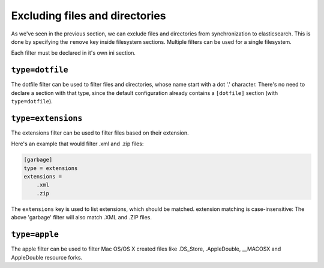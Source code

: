 Excluding files and directories
=======================================

As we've seen in the previous section, we can exclude files and
directories from synchronization to elasticsearch. This is done by
specifying the ``remove`` key inside filesystem sections. Multiple
filters can be used for a single filesystem.

Each filter must be declared in it's own ini section.

.. index:: dotfile, dotfile filter

``type=dotfile``
---------------------
The dotfile filter can be used to filter files and directories, whose
name start with a dot '.' character. There's no need to declare a
section with that type, since the default configuration already
contains a ``[dotfile]`` section (with ``type=dotfile``).

.. index:: extensions, extensions filter

``type=extensions``
-------------------
The extensions filter can be used to filter files based on their
extension.

Here's an example that would filter .xml and .zip files:

.. code-block:: ini

    [garbage]
    type = extensions
    extensions =
	.xml
	.zip

The ``extensions`` key is used to list extensions, which should be
matched. extension matching is case-insensitive: The above 'garbage'
filter will also match .XML and .ZIP files.

``type=apple``
-------------------
The apple filter can be used to filter Mac OS/OS X created files like
.DS_Store, .AppleDouble, __MACOSX and AppleDouble resource forks.
